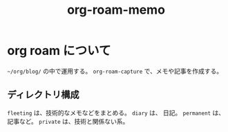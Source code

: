 :PROPERTIES:
:ID:       6660ECFB-D41D-4656-AAC9-9359A3F2961E
:END:
#+TITLE: org-roam-memo
* org roam について
~~/org/blog/~ の中で運用する。
~org-roam-capture~ で、メモや記事を作成する。
** ディレクトリ構成
~fleeting~ は、技術的なメモなどをまとめる。
~diary~ は、 日記。
~permanent~ は、記事など。
~private~ は、技術と関係ない系。
